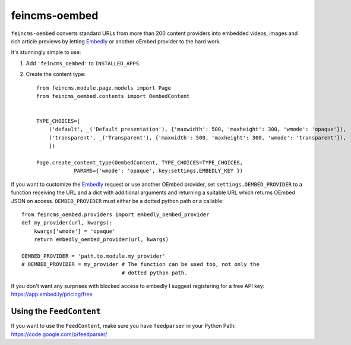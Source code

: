 ==============
feincms-oembed
==============

``feincms-oembed`` converts standard URLs from more than 200 content
providers into embedded videos, images and rich article previews by
letting Embedly_ or another oEmbed provider to the hard work.


It's stunningly simple to use:

1. Add ``'feincms_oembed'`` to ``INSTALLED_APPS``.
2. Create the content type::

    from feincms.module.page.models import Page
    from feincms_oembed.contents import OembedContent


    TYPE_CHOICES=[
        ('default', _('Default presentation'), {'maxwidth': 500, 'maxheight': 300, 'wmode': 'opaque'}),
        ('transparent', _('Transparent'), {'maxwidth': 500, 'maxheight': 300, 'wmode': 'transparent'}),
        ])

    Page.create_content_type(OembedContent, TYPE_CHOICES=TYPE_CHOICES,
                PARAMS={'wmode': 'opaque', key:settings.EMBEDLY_KEY })


If you want to customize the Embedly_ request or use another OEmbed provider,
set ``settings.OEMBED_PROVIDER`` to a function receiving the URL and a dict with
additional arguments and returning a suitable URL which returns OEmbed JSON
on access. ``OEMBED_PROVIDER`` must either be a dotted python path or a
callable::

    from feincms_oembed.providers import embedly_oembed_provider
    def my_provider(url, kwargs):
        kwargs['wmode'] = 'opaque'
        return embedly_oembed_provider(url, kwargs)

    OEMBED_PROVIDER = 'path.to.module.my_provider'
    # OEMBED_PROVIDER = my_provider # The function can be used too, not only the
                                    # dotted python path.


.. _Embedly: http://embed.ly/


If you don't want any surprises with blocked access to embedly I suggest registering for
a free API key: https://app.embed.ly/pricing/free


Using the ``FeedContent``
=========================

If you want to use the ``FeedContent``, make sure you have ``feedparser`` in your Python Path:
https://code.google.com/p/feedparser/
